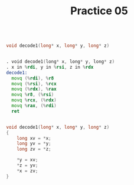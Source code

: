#+TITLE: Practice 05

#+BEGIN_SRC c

void decode1(long* x, long* y, long* z)

#+END_SRC

#+BEGIN_SRC asm

. void decode1(long* x, long* y, long* z)
. x in %rdi, y in %rsi, z in %rdx
decode1:
  movq (%rdi), %r8
  movq (%rsi), %rcx
  movq (%rdx), %rax
  movq %r8, (%rsi)
  movq %rcx, (%rdx)
  movq %rax, (%rdi)
  ret

#+END_SRC

#+BEGIN_SRC c

void decode1(long* x, long* y, long* z)
{
    long xv = *x;
    long yv = *y;
    long zv = *z;

    *y = xv;
    *z = yv;
    *x = zv;
}

#+END_SRC
